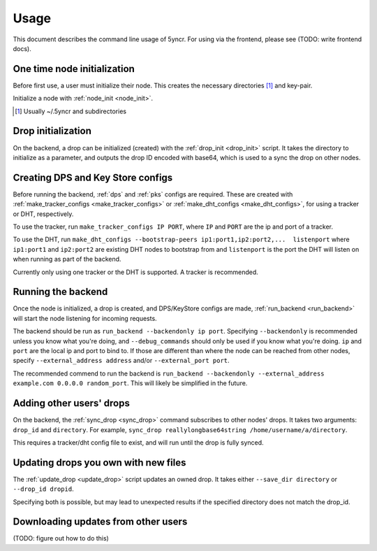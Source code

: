 .. _usage:

Usage
=====

This document describes the command line usage of 5yncr.  For using via the
frontend, please see (TODO: write frontend docs).

One time node initialization
----------------------------
Before first use, a user must initialize their node.  This creates the
necessary directories [#]_ and key-pair.

Initialize a node with :ref:`node_init <node_init>`.

.. [#] Usually ~/.5yncr and subdirectories

Drop initialization
----------------------------
On the backend, a drop can be initialized (created) with the :ref:`drop_init
<drop_init>` script.  It takes the directory to initialize as a parameter, and
outputs the drop ID encoded with base64, which is used to a sync the drop on
other nodes.

Creating DPS and Key Store configs
----------------------------------
Before running the backend, :ref:`dps` and :ref:`pks` configs are required.
These are created with :ref:`make_tracker_configs <make_tracker_configs>` or
:ref:`make_dht_configs <make_dht_configs>`, for using a tracker or DHT,
respectively.

To use the tracker, run ``make_tracker_configs IP PORT``, where ``IP`` and
``PORT`` are the ip and port of a tracker.

To use the DHT, run ``make_dht_configs --bootstrap-peers
ip1:port1,ip2:port2,...  listenport`` where ``ip1:port1`` and ``ip2:port2`` are
existing DHT nodes to bootstrap from and ``listenport`` is the port the DHT will
listen on when running as part of the backend.

Currently only using one tracker or the DHT is supported.  A tracker is
recommended.

Running the backend
-------------------
Once the node is initialized, a drop is created, and DPS/KeyStore configs are
made, :ref:`run_backend <run_backend>` will start the node listening for
incoming requests.

The backend should be run as ``run_backend --backendonly ip port``.  Specifying
``--backendonly`` is recommended unless you know what you're doing, and
``--debug_commands`` should only be used if you know what you're doing.  ``ip``
and ``port`` are the local ip and port to bind to.  If those are different than
where the node can be reached from other nodes, specify ``--external_address
address`` and/or ``--external_port port``.

The recommended commend to run the backend is ``run_backend --backendonly
--external_address example.com 0.0.0.0 random_port``.  This will likely be
simplified in the future.

Adding other users' drops
-------------------------
On the backend, the :ref:`sync_drop <sync_drop>` command subscribes to other
nodes' drops.  It takes two arguments: ``drop_id`` and ``directory``.  For
example, ``sync_drop reallylongbase64string /home/username/a/directory``.

This requires a tracker/dht config file to exist, and will run until the drop
is fully synced.

Updating drops you own with new files
-------------------------------------
The :ref:`update_drop <update_drop>` script updates an owned drop.  It takes
either ``--save_dir directory`` or ``--drop_id dropid``.

Specifying both is possible, but may lead to unexpected results if the
specified directory does not match the drop_id.

Downloading updates from other users
------------------------------------
(TODO: figure out how to do this)
